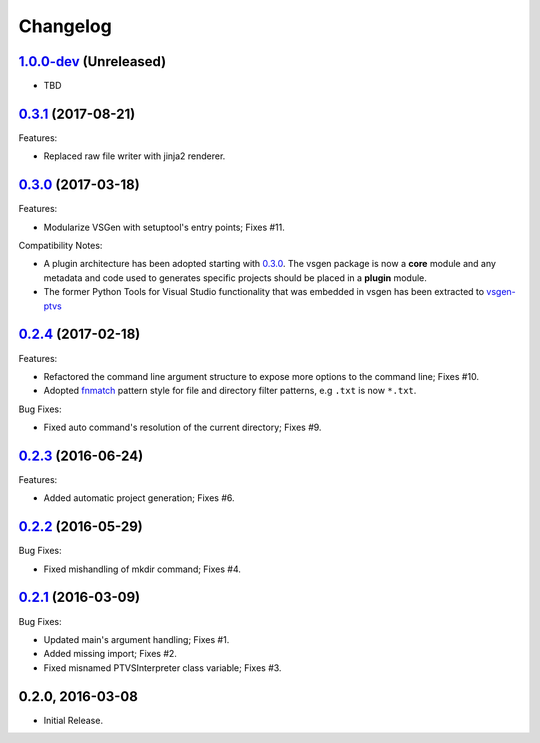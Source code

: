 Changelog
=========

1.0.0-dev_ (Unreleased)
-----------------------
- TBD

0.3.1_ (2017-08-21)
-------------------
Features:

- Replaced raw file writer with jinja2 renderer.

0.3.0_ (2017-03-18) 
-------------------
Features:

- Modularize VSGen with setuptool's entry points; Fixes #11.

Compatibility Notes:

- A plugin architecture has been adopted starting with 0.3.0_.  The vsgen package is now a **core** module and any metadata and code used to generates specific projects should be placed in a **plugin** module.
- The former Python Tools for Visual Studio functionality that was embedded in vsgen has been extracted to `vsgen-ptvs <https://pypi.python.org/pypi/vsgen-ptvs>`_

0.2.4_ (2017-02-18) 
-------------------
Features:

- Refactored the command line argument structure to expose more options to the command line; Fixes #10.
- Adopted fnmatch_ pattern style for file and directory filter patterns, e.g ``.txt`` is now ``*.txt``.

Bug Fixes:

- Fixed auto command's resolution of the current directory; Fixes #9.

0.2.3_ (2016-06-24) 
-------------------
Features:

- Added automatic project generation; Fixes #6.

0.2.2_ (2016-05-29) 
-------------------
Bug Fixes:

- Fixed mishandling of mkdir command; Fixes #4.

0.2.1_ (2016-03-09) 
-------------------
Bug Fixes:

- Updated main's argument handling; Fixes #1.
- Added missing import; Fixes #2.
- Fixed misnamed PTVSInterpreter class variable; Fixes #3.

0.2.0, 2016-03-08
------------------
- Initial Release.

.. _0.3.1: https://github.com/dbarsam/python-vsgen/compare/0.3.0...0.3.1
.. _0.3.0: https://github.com/dbarsam/python-vsgen/compare/0.2.4...0.3.0
.. _0.2.4: https://github.com/dbarsam/python-vsgen/compare/0.2.3...0.2.4
.. _0.2.3: https://github.com/dbarsam/python-vsgen/compare/0.2.2...0.2.3
.. _0.2.2: https://github.com/dbarsam/python-vsgen/compare/0.2.1...0.2.2
.. _0.2.1: https://github.com/dbarsam/python-vsgen/compare/0.2.0...0.2.1
.. _1.0.0-dev: https://github.com/dbarsam/python-vsgen/compare/0.3.0...HEAD
.. _fnmatch: https://docs.python.org/2/library/fnmatch.html
